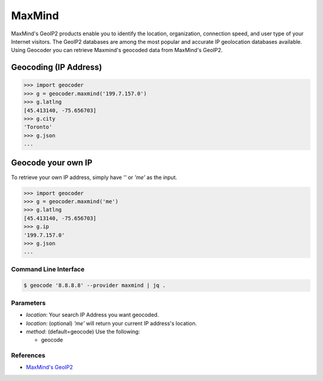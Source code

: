 MaxMind
=======

MaxMind's GeoIP2 products enable you to identify the location,
organization, connection speed, and user type of your Internet
visitors. The GeoIP2 databases are among the most popular and
accurate IP geolocation databases available.
Using Geocoder you can retrieve Maxmind's geocoded data from MaxMind's GeoIP2.

Geocoding (IP Address)
~~~~~~~~~~~~~~~~~~~~~~

.. code-block:: python

    >>> import geocoder
    >>> g = geocoder.maxmind('199.7.157.0')
    >>> g.latlng
    [45.413140, -75.656703]
    >>> g.city
    'Toronto'
    >>> g.json
    ...

Geocode your own IP
~~~~~~~~~~~~~~~~~~~

To retrieve your own IP address, simply have `''` or `'me'` as the input.

.. code-block:: python

    >>> import geocoder
    >>> g = geocoder.maxmind('me')
    >>> g.latlng
    [45.413140, -75.656703]
    >>> g.ip
    '199.7.157.0'
    >>> g.json
    ...


Command Line Interface
----------------------

.. code-block:: bash

    $ geocode '8.8.8.8' --provider maxmind | jq .

Parameters
----------

- `location`: Your search IP Address you want geocoded.
- `location`: (optional) `'me'` will return your current IP address's location.
- `method`: (default=geocode) Use the following:

  - geocode

References
----------

- `MaxMind's GeoIP2 <https://www.maxmind.com/en/geolocation_landing>`_
